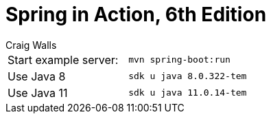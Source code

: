 = Spring in Action, 6th Edition
:icons: font
:toc: right
:toclevels: 10
:source-highlighter: coderay
:example-caption!:
Craig Walls

|===
| Start example server: | `mvn spring-boot:run`
| Use Java 8            | `sdk u java 8.0.322-tem`
| Use Java 11           | `sdk u java 11.0.14-tem`
|===

